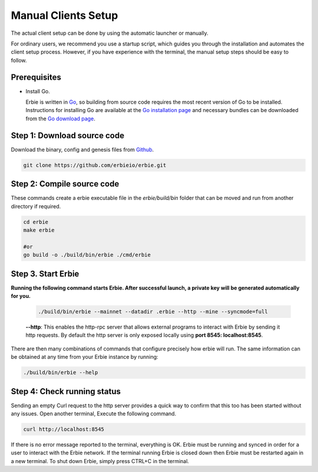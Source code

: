 Manual Clients Setup
===========================

The actual client setup can be done by using the automatic launcher or manually.

For ordinary users, we recommend you use a startup script, which guides you through the installation and automates the client setup process. However,
if you have experience with the terminal, the manual setup steps should be easy to follow.

Prerequisites
-------------------------

- Install Go.
  
  Erbie is written in `Go <https://go.dev/>`__, so building from source code requires the most recent version of Go to be installed. Instructions for installing Go are available at the `Go installation page <https://go.dev/doc/install>`__ and necessary bundles can be downloaded from the `Go download page <https://go.dev/dl/>`__.

Step 1: Download source code
-------------------------------

Download the binary, config and genesis files from `Github <https://github.com/erbieio/erbie.git>`__.

.. code:: shell

   git clone https://github.com/erbieio/erbie.git

Step 2: Compile source code 
-----------------------------

These commands create a erbie executable file in the `erbie/build/bin` folder that can be moved and run from another directory if required.

.. code:: shell
   
   cd erbie
   make erbie

   #or
   go build -o ./build/bin/erbie ./cmd/erbie

Step 3. Start Erbie
----------------------------------
**Running the following command starts Erbie. After successful launch, a private key will be generated automatically for you.**

   .. code:: shell

      ./build/bin/erbie --mainnet --datadir .erbie --http --mine --syncmode=full


   **--http**: This enables the http-rpc server that allows external programs to interact with Erbie by sending it http requests. By default the http server is only exposed locally using **port 8545: localhost:8545**.

There are then many combinations of commands that configure precisely how erbie will run. The same information can be obtained at any time from your Erbie instance by running:

.. code:: shell

   ./build/bin/erbie --help

Step 4: Check running status
--------------------------------

Sending an empty Curl request to the http server provides a quick way to confirm that this too has been started without any issues. Open another terminal, Execute the following command.
   
.. code:: shell

   curl http://localhost:8545
      
If there is no error message reported to the terminal, everything is OK. Erbie must be running and synced in order for a user to interact with the Erbie network. If the terminal running Erbie is closed down then Erbie must be restarted again in a new terminal. To shut down Erbie, simply press CTRL+C in the terminal. 